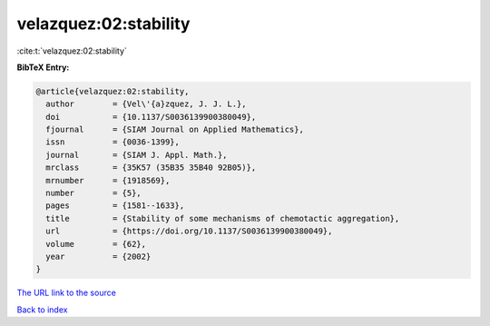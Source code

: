 velazquez:02:stability
======================

:cite:t:`velazquez:02:stability`

**BibTeX Entry:**

.. code-block:: bibtex

   @article{velazquez:02:stability,
     author        = {Vel\'{a}zquez, J. J. L.},
     doi           = {10.1137/S0036139900380049},
     fjournal      = {SIAM Journal on Applied Mathematics},
     issn          = {0036-1399},
     journal       = {SIAM J. Appl. Math.},
     mrclass       = {35K57 (35B35 35B40 92B05)},
     mrnumber      = {1918569},
     number        = {5},
     pages         = {1581--1633},
     title         = {Stability of some mechanisms of chemotactic aggregation},
     url           = {https://doi.org/10.1137/S0036139900380049},
     volume        = {62},
     year          = {2002}
   }

`The URL link to the source <https://doi.org/10.1137/S0036139900380049>`__


`Back to index <../By-Cite-Keys.html>`__
